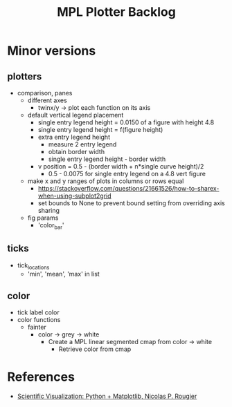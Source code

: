 



#+title:MPL Plotter Backlog


* Minor versions
** plotters

- comparison, panes
   - different axes
      - twinx/y -> plot each function on its axis
   - default vertical legend placement
      - single entry legend height = 0.0150 of a figure with height 4.8
      - single entry legend height = f(figure height)
      - extra entry legend height
         - measure 2 entry legend
         - obtain border width
         - single entry legend height - border width
      - v position    = 0.5 - (border width + n*single curve height)/2
         - 0.5 - 0.0075 for single entry legend on a 4.8 vert figure
   - make x and y ranges of plots in columns or rows equal
      - https://stackoverflow.com/questions/21661526/how-to-sharex-when-using-subplot2grid
      - set bounds to None to prevent bound setting from overriding axis sharing
   - fig params
      - 'color_bar'

** ticks

- tick_locations
   - 'min', 'mean', 'max' in list

** color

- tick label color
- color functions
   - fainter
      - color -> grey -> white
         - Create a MPL linear segmented cmap from color -> white
            - Retrieve color from cmap


* References

- [[https://github.com/rougier/scientific-visualization-book][Scientific Visualization: Python + Matplotlib, Nicolas P. Rougier]]
